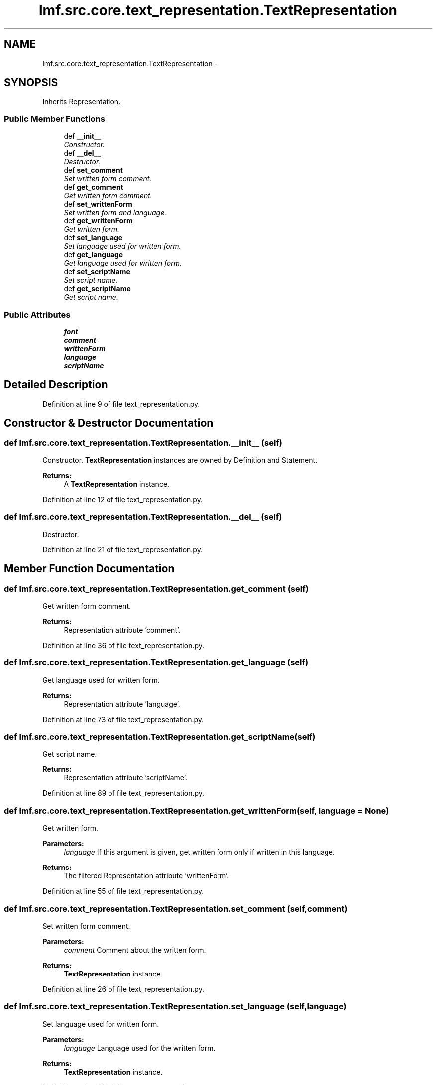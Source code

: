 .TH "lmf.src.core.text_representation.TextRepresentation" 3 "Fri Jul 24 2015" "LMF library" \" -*- nroff -*-
.ad l
.nh
.SH NAME
lmf.src.core.text_representation.TextRepresentation \- 
.PP
'Text Representation is a class representing the textual content of definition or statement\&. When there is more than one variant orthography, the Text Representation instance contains a Unicode string representing the textual content as well as unique attribute-value pairs that describe the specific language, script and orthography\&.' (LMF)  

.SH SYNOPSIS
.br
.PP
.PP
Inherits Representation\&.
.SS "Public Member Functions"

.in +1c
.ti -1c
.RI "def \fB__init__\fP"
.br
.RI "\fIConstructor\&. \fP"
.ti -1c
.RI "def \fB__del__\fP"
.br
.RI "\fIDestructor\&. \fP"
.ti -1c
.RI "def \fBset_comment\fP"
.br
.RI "\fISet written form comment\&. \fP"
.ti -1c
.RI "def \fBget_comment\fP"
.br
.RI "\fIGet written form comment\&. \fP"
.ti -1c
.RI "def \fBset_writtenForm\fP"
.br
.RI "\fISet written form and language\&. \fP"
.ti -1c
.RI "def \fBget_writtenForm\fP"
.br
.RI "\fIGet written form\&. \fP"
.ti -1c
.RI "def \fBset_language\fP"
.br
.RI "\fISet language used for written form\&. \fP"
.ti -1c
.RI "def \fBget_language\fP"
.br
.RI "\fIGet language used for written form\&. \fP"
.ti -1c
.RI "def \fBset_scriptName\fP"
.br
.RI "\fISet script name\&. \fP"
.ti -1c
.RI "def \fBget_scriptName\fP"
.br
.RI "\fIGet script name\&. \fP"
.in -1c
.SS "Public Attributes"

.in +1c
.ti -1c
.RI "\fBfont\fP"
.br
.ti -1c
.RI "\fBcomment\fP"
.br
.ti -1c
.RI "\fBwrittenForm\fP"
.br
.ti -1c
.RI "\fBlanguage\fP"
.br
.ti -1c
.RI "\fBscriptName\fP"
.br
.in -1c
.SH "Detailed Description"
.PP 
'Text Representation is a class representing the textual content of definition or statement\&. When there is more than one variant orthography, the Text Representation instance contains a Unicode string representing the textual content as well as unique attribute-value pairs that describe the specific language, script and orthography\&.' (LMF) 
.PP
Definition at line 9 of file text_representation\&.py\&.
.SH "Constructor & Destructor Documentation"
.PP 
.SS "def lmf\&.src\&.core\&.text_representation\&.TextRepresentation\&.__init__ (self)"

.PP
Constructor\&. \fBTextRepresentation\fP instances are owned by Definition and Statement\&. 
.PP
\fBReturns:\fP
.RS 4
A \fBTextRepresentation\fP instance\&. 
.RE
.PP

.PP
Definition at line 12 of file text_representation\&.py\&.
.SS "def lmf\&.src\&.core\&.text_representation\&.TextRepresentation\&.__del__ (self)"

.PP
Destructor\&. 
.PP
Definition at line 21 of file text_representation\&.py\&.
.SH "Member Function Documentation"
.PP 
.SS "def lmf\&.src\&.core\&.text_representation\&.TextRepresentation\&.get_comment (self)"

.PP
Get written form comment\&. 
.PP
\fBReturns:\fP
.RS 4
Representation attribute 'comment'\&. 
.RE
.PP

.PP
Definition at line 36 of file text_representation\&.py\&.
.SS "def lmf\&.src\&.core\&.text_representation\&.TextRepresentation\&.get_language (self)"

.PP
Get language used for written form\&. 
.PP
\fBReturns:\fP
.RS 4
Representation attribute 'language'\&. 
.RE
.PP

.PP
Definition at line 73 of file text_representation\&.py\&.
.SS "def lmf\&.src\&.core\&.text_representation\&.TextRepresentation\&.get_scriptName (self)"

.PP
Get script name\&. 
.PP
\fBReturns:\fP
.RS 4
Representation attribute 'scriptName'\&. 
.RE
.PP

.PP
Definition at line 89 of file text_representation\&.py\&.
.SS "def lmf\&.src\&.core\&.text_representation\&.TextRepresentation\&.get_writtenForm (self, language = \fCNone\fP)"

.PP
Get written form\&. 
.PP
\fBParameters:\fP
.RS 4
\fIlanguage\fP If this argument is given, get written form only if written in this language\&. 
.RE
.PP
\fBReturns:\fP
.RS 4
The filtered Representation attribute 'writtenForm'\&. 
.RE
.PP

.PP
Definition at line 55 of file text_representation\&.py\&.
.SS "def lmf\&.src\&.core\&.text_representation\&.TextRepresentation\&.set_comment (self, comment)"

.PP
Set written form comment\&. 
.PP
\fBParameters:\fP
.RS 4
\fIcomment\fP Comment about the written form\&. 
.RE
.PP
\fBReturns:\fP
.RS 4
\fBTextRepresentation\fP instance\&. 
.RE
.PP

.PP
Definition at line 26 of file text_representation\&.py\&.
.SS "def lmf\&.src\&.core\&.text_representation\&.TextRepresentation\&.set_language (self, language)"

.PP
Set language used for written form\&. 
.PP
\fBParameters:\fP
.RS 4
\fIlanguage\fP Language used for the written form\&. 
.RE
.PP
\fBReturns:\fP
.RS 4
\fBTextRepresentation\fP instance\&. 
.RE
.PP

.PP
Definition at line 63 of file text_representation\&.py\&.
.SS "def lmf\&.src\&.core\&.text_representation\&.TextRepresentation\&.set_scriptName (self, script_name)"

.PP
Set script name\&. 
.PP
\fBParameters:\fP
.RS 4
\fIscript_name\fP The script name to set\&. 
.RE
.PP
\fBReturns:\fP
.RS 4
\fBTextRepresentation\fP instance\&. 
.RE
.PP

.PP
Definition at line 79 of file text_representation\&.py\&.
.SS "def lmf\&.src\&.core\&.text_representation\&.TextRepresentation\&.set_writtenForm (self, written_form, language = \fCNone\fP)"

.PP
Set written form and language\&. 
.PP
\fBParameters:\fP
.RS 4
\fIwritten_form\fP The written form to set\&. 
.br
\fIlanguage\fP Language used for the written form\&. 
.RE
.PP
\fBReturns:\fP
.RS 4
\fBTextRepresentation\fP instance\&. 
.RE
.PP

.PP
Definition at line 42 of file text_representation\&.py\&.
.SH "Member Data Documentation"
.PP 
.SS "lmf\&.src\&.core\&.text_representation\&.TextRepresentation\&.comment"

.PP
Definition at line 33 of file text_representation\&.py\&.
.SS "lmf\&.src\&.core\&.text_representation\&.TextRepresentation\&.font"

.PP
Definition at line 19 of file text_representation\&.py\&.
.SS "lmf\&.src\&.core\&.text_representation\&.TextRepresentation\&.language"

.PP
Definition at line 70 of file text_representation\&.py\&.
.SS "lmf\&.src\&.core\&.text_representation\&.TextRepresentation\&.scriptName"

.PP
Definition at line 86 of file text_representation\&.py\&.
.SS "lmf\&.src\&.core\&.text_representation\&.TextRepresentation\&.writtenForm"

.PP
Definition at line 50 of file text_representation\&.py\&.

.SH "Author"
.PP 
Generated automatically by Doxygen for LMF library from the source code\&.
